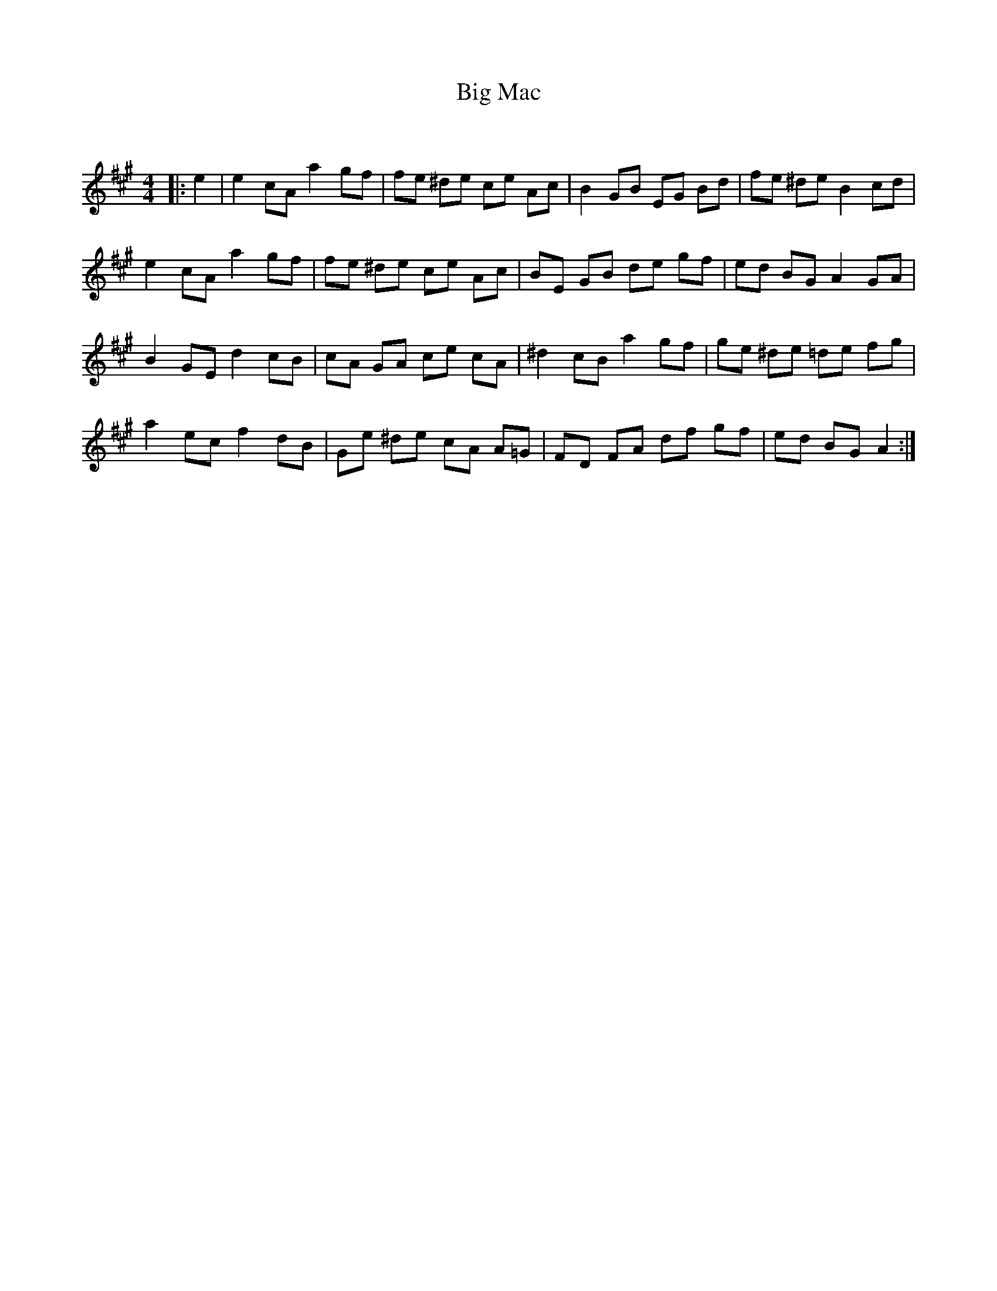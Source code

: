 X:1
T: Big Mac
C:
R:Reel
Q:232
K:A
M:4/4
L:1/8
|:e2|e2cA a2gf|fe ^de ce Ac|B2GB EG Bd|fe ^de B2cd|
e2cA a2gf|fe ^de ce Ac|BE GB de gf|ed BG A2GA|
B2GE d2cB|cA GA ce cA|^d2cB a2gf|ge ^de =de fg|
a2ec f2dB|Ge ^de cA A=G|FD FA df gf|ed BG A2:|
